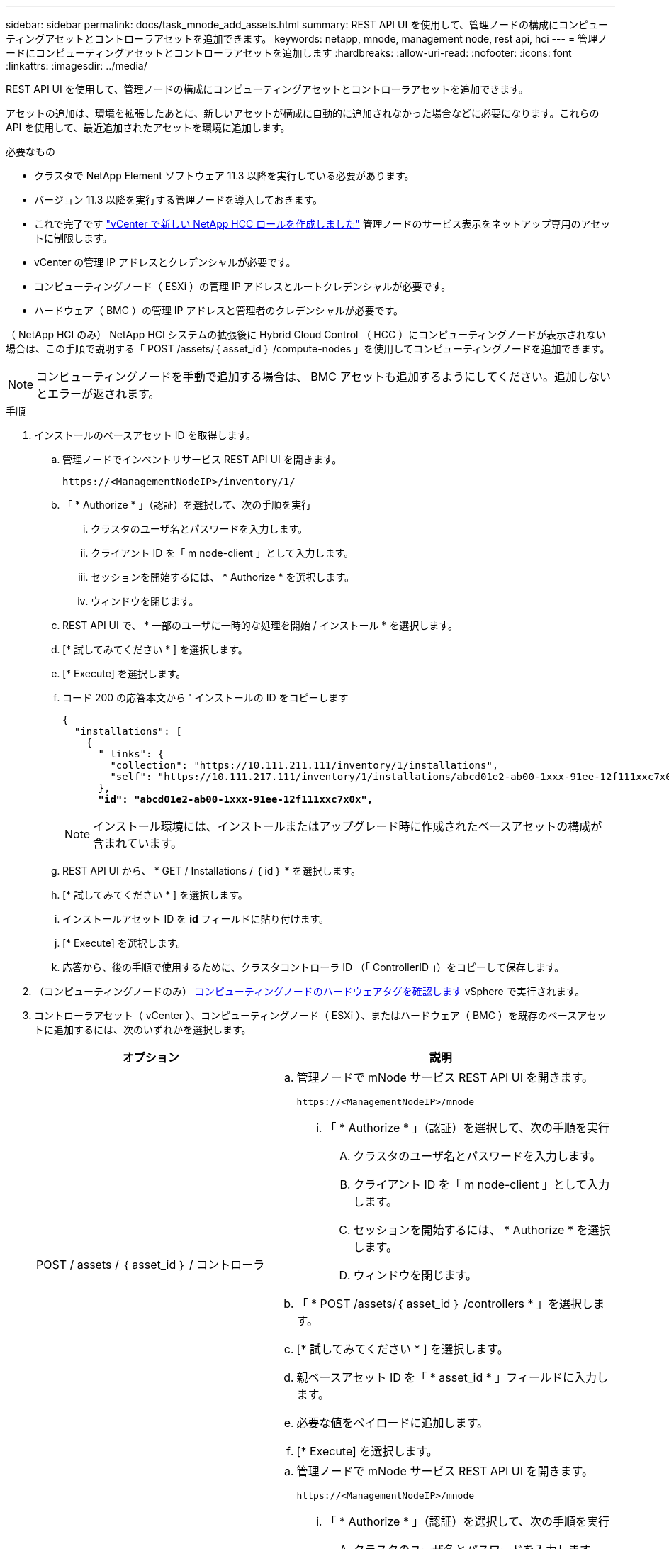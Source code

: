 ---
sidebar: sidebar 
permalink: docs/task_mnode_add_assets.html 
summary: REST API UI を使用して、管理ノードの構成にコンピューティングアセットとコントローラアセットを追加できます。 
keywords: netapp, mnode, management node, rest api, hci 
---
= 管理ノードにコンピューティングアセットとコントローラアセットを追加します
:hardbreaks:
:allow-uri-read: 
:nofooter: 
:icons: font
:linkattrs: 
:imagesdir: ../media/


[role="lead"]
REST API UI を使用して、管理ノードの構成にコンピューティングアセットとコントローラアセットを追加できます。

アセットの追加は、環境を拡張したあとに、新しいアセットが構成に自動的に追加されなかった場合などに必要になります。これらの API を使用して、最近追加されたアセットを環境に追加します。

.必要なもの
* クラスタで NetApp Element ソフトウェア 11.3 以降を実行している必要があります。
* バージョン 11.3 以降を実行する管理ノードを導入しておきます。
* これで完了です link:task_mnode_create_netapp_hcc_role_vcenter.html["vCenter で新しい NetApp HCC ロールを作成しました"] 管理ノードのサービス表示をネットアップ専用のアセットに制限します。
* vCenter の管理 IP アドレスとクレデンシャルが必要です。
* コンピューティングノード（ ESXi ）の管理 IP アドレスとルートクレデンシャルが必要です。
* ハードウェア（ BMC ）の管理 IP アドレスと管理者のクレデンシャルが必要です。


（ NetApp HCI のみ） NetApp HCI システムの拡張後に Hybrid Cloud Control （ HCC ）にコンピューティングノードが表示されない場合は、この手順で説明する「 POST /assets/｛ asset_id ｝ /compute-nodes 」を使用してコンピューティングノードを追加できます。


NOTE: コンピューティングノードを手動で追加する場合は、 BMC アセットも追加するようにしてください。追加しないとエラーが返されます。

.手順
. インストールのベースアセット ID を取得します。
+
.. 管理ノードでインベントリサービス REST API UI を開きます。
+
[listing]
----
https://<ManagementNodeIP>/inventory/1/
----
.. 「 * Authorize * 」（認証）を選択して、次の手順を実行
+
... クラスタのユーザ名とパスワードを入力します。
... クライアント ID を「 m node-client 」として入力します。
... セッションを開始するには、 * Authorize * を選択します。
... ウィンドウを閉じます。


.. REST API UI で、 * 一部のユーザに一時的な処理を開始 / インストール * を選択します。
.. [* 試してみてください * ] を選択します。
.. [* Execute] を選択します。
.. コード 200 の応答本文から ' インストールの ID をコピーします
+
[listing, subs="+quotes"]
----
{
  "installations": [
    {
      "_links": {
        "collection": "https://10.111.211.111/inventory/1/installations",
        "self": "https://10.111.217.111/inventory/1/installations/abcd01e2-ab00-1xxx-91ee-12f111xxc7x0x"
      },
      *"id": "abcd01e2-ab00-1xxx-91ee-12f111xxc7x0x",*
----
+

NOTE: インストール環境には、インストールまたはアップグレード時に作成されたベースアセットの構成が含まれています。

.. REST API UI から、 * GET / Installations / ｛ id ｝ * を選択します。
.. [* 試してみてください * ] を選択します。
.. インストールアセット ID を *id* フィールドに貼り付けます。
.. [* Execute] を選択します。
.. 応答から、後の手順で使用するために、クラスタコントローラ ID （「 ControllerID 」）をコピーして保存します。


. （コンピューティングノードのみ） xref:task_mnode_locate_hardware_tag.adoc[コンピューティングノードのハードウェアタグを確認します] vSphere で実行されます。
. コントローラアセット（ vCenter ）、コンピューティングノード（ ESXi ）、またはハードウェア（ BMC ）を既存のベースアセットに追加するには、次のいずれかを選択します。
+
[cols="40,60"]
|===
| オプション | 説明 


| POST / assets / ｛ asset_id ｝ / コントローラ  a| 
.. 管理ノードで mNode サービス REST API UI を開きます。
+
[listing]
----
https://<ManagementNodeIP>/mnode
----
+
... 「 * Authorize * 」（認証）を選択して、次の手順を実行
+
.... クラスタのユーザ名とパスワードを入力します。
.... クライアント ID を「 m node-client 」として入力します。
.... セッションを開始するには、 * Authorize * を選択します。
.... ウィンドウを閉じます。




.. 「 * POST /assets/｛ asset_id ｝ /controllers * 」を選択します。
.. [* 試してみてください * ] を選択します。
.. 親ベースアセット ID を「 * asset_id * 」フィールドに入力します。
.. 必要な値をペイロードに追加します。
.. [* Execute] を選択します。




| POST / assets / ｛ asset_id ｝ / compute-nodes  a| 
.. 管理ノードで mNode サービス REST API UI を開きます。
+
[listing]
----
https://<ManagementNodeIP>/mnode
----
+
... 「 * Authorize * 」（認証）を選択して、次の手順を実行
+
.... クラスタのユーザ名とパスワードを入力します。
.... クライアント ID を「 m node-client 」として入力します。
.... セッションを開始するには、 * Authorize * を選択します。
.... ウィンドウを閉じます。




.. 「 * POST /assets/｛ asset_id ｝ /compute-nodes 」を選択します。
.. [* 試してみてください * ] を選択します。
.. 前の手順でコピーした親ベースアセットの ID を「 * asset_id * 」フィールドに入力します。
.. ペイロードで、次の手順を実行します。
+
... ノードの管理 IP を [IP ] フィールドに入力します
... 「 hardwareTag 」には、前の手順で保存したハードウェアタグ値を入力します。
... 必要に応じて、他の値を入力します。


.. [* Execute] を選択します。




| POST / assets / ｛ asset_id ｝ / ハードウェアノード  a| 
.. 管理ノードで mNode サービス REST API UI を開きます。
+
[listing]
----
https://<ManagementNodeIP>/mnode
----
+
... 「 * Authorize * 」（認証）を選択して、次の手順を実行
+
.... クラスタのユーザ名とパスワードを入力します。
.... クライアント ID を「 m node-client 」として入力します。
.... セッションを開始するには、 * Authorize * を選択します。
.... ウィンドウを閉じます。




.. 「 * POST /assets/｛ asset_id ｝ /hardware-nodes 」を選択します。
.. [* 試してみてください * ] を選択します。
.. 親ベースアセット ID を「 * asset_id * 」フィールドに入力します。
.. 必要な値をペイロードに追加します。
.. [* Execute] を選択します。


|===


[discrete]
== 詳細については、こちらをご覧ください

* https://docs.netapp.com/us-en/vcp/index.html["vCenter Server 向け NetApp Element プラグイン"^]
* https://www.netapp.com/hybrid-cloud/hci-documentation/["NetApp HCI のリソースページ"^]


